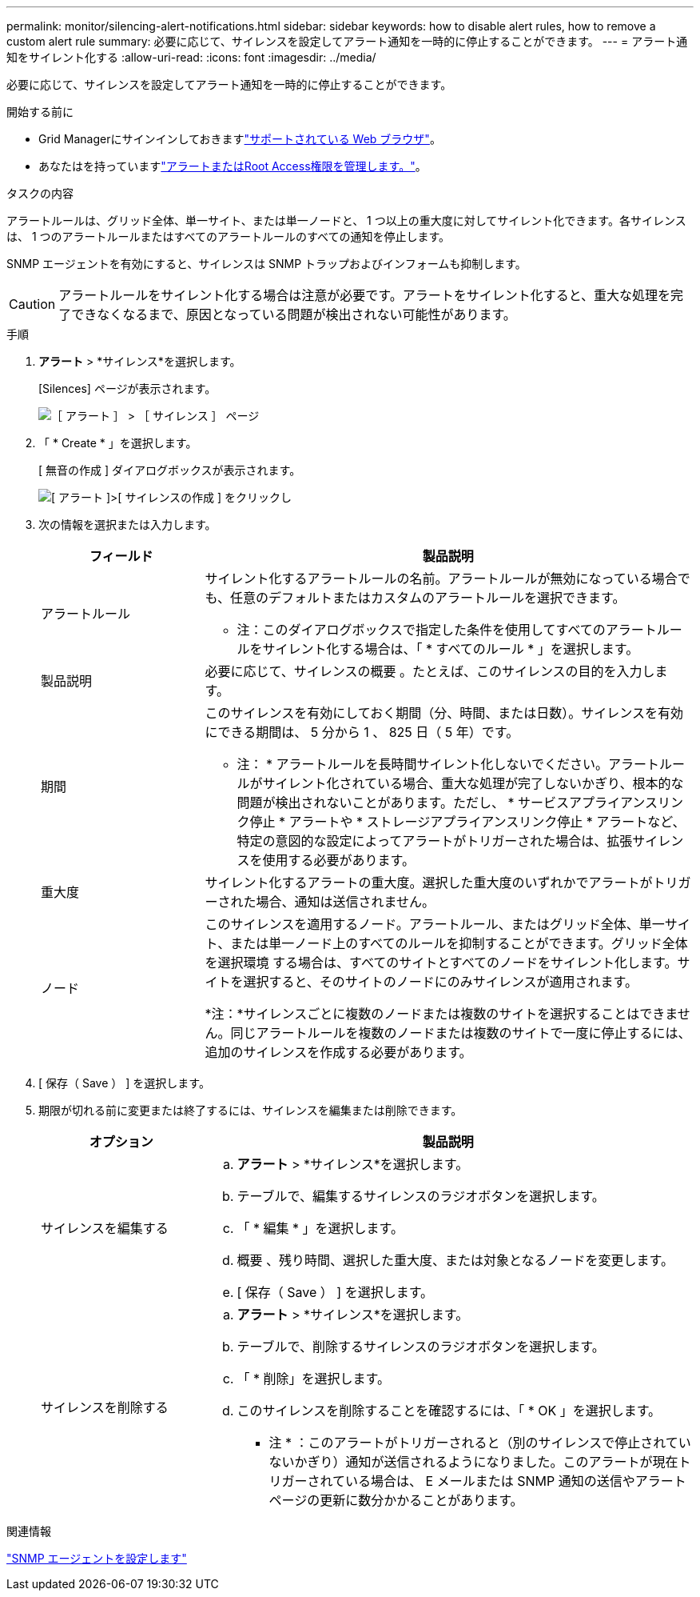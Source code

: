 ---
permalink: monitor/silencing-alert-notifications.html 
sidebar: sidebar 
keywords: how to disable alert rules, how to remove a custom alert rule 
summary: 必要に応じて、サイレンスを設定してアラート通知を一時的に停止することができます。 
---
= アラート通知をサイレント化する
:allow-uri-read: 
:icons: font
:imagesdir: ../media/


[role="lead"]
必要に応じて、サイレンスを設定してアラート通知を一時的に停止することができます。

.開始する前に
* Grid Managerにサインインしておきますlink:../admin/web-browser-requirements.html["サポートされている Web ブラウザ"]。
* あなたはを持っていますlink:../admin/admin-group-permissions.html["アラートまたはRoot Access権限を管理します。"]。


.タスクの内容
アラートルールは、グリッド全体、単一サイト、または単一ノードと、 1 つ以上の重大度に対してサイレント化できます。各サイレンスは、 1 つのアラートルールまたはすべてのアラートルールのすべての通知を停止します。

SNMP エージェントを有効にすると、サイレンスは SNMP トラップおよびインフォームも抑制します。


CAUTION: アラートルールをサイレント化する場合は注意が必要です。アラートをサイレント化すると、重大な処理を完了できなくなるまで、原因となっている問題が検出されない可能性があります。

.手順
. *アラート* > *サイレンス*を選択します。
+
[Silences] ページが表示されます。

+
image::../media/alerts_silences_page.png[［ アラート ］ > ［ サイレンス ］ ページ]

. 「 * Create * 」を選択します。
+
[ 無音の作成 ] ダイアログボックスが表示されます。

+
image::../media/alerts_create_silence.png[[ アラート ]>[ サイレンスの作成 ] をクリックし]

. 次の情報を選択または入力します。
+
[cols="1a,3a"]
|===
| フィールド | 製品説明 


 a| 
アラートルール
 a| 
サイレント化するアラートルールの名前。アラートルールが無効になっている場合でも、任意のデフォルトまたはカスタムのアラートルールを選択できます。

* 注：このダイアログボックスで指定した条件を使用してすべてのアラートルールをサイレント化する場合は、「 * すべてのルール * 」を選択します。



 a| 
製品説明
 a| 
必要に応じて、サイレンスの概要 。たとえば、このサイレンスの目的を入力します。



 a| 
期間
 a| 
このサイレンスを有効にしておく期間（分、時間、または日数）。サイレンスを有効にできる期間は、 5 分から 1 、 825 日（ 5 年）です。

* 注： * アラートルールを長時間サイレント化しないでください。アラートルールがサイレント化されている場合、重大な処理が完了しないかぎり、根本的な問題が検出されないことがあります。ただし、 * サービスアプライアンスリンク停止 * アラートや * ストレージアプライアンスリンク停止 * アラートなど、特定の意図的な設定によってアラートがトリガーされた場合は、拡張サイレンスを使用する必要があります。



 a| 
重大度
 a| 
サイレント化するアラートの重大度。選択した重大度のいずれかでアラートがトリガーされた場合、通知は送信されません。



 a| 
ノード
 a| 
このサイレンスを適用するノード。アラートルール、またはグリッド全体、単一サイト、または単一ノード上のすべてのルールを抑制することができます。グリッド全体を選択環境 する場合は、すべてのサイトとすべてのノードをサイレント化します。サイトを選択すると、そのサイトのノードにのみサイレンスが適用されます。

*注：*サイレンスごとに複数のノードまたは複数のサイトを選択することはできません。同じアラートルールを複数のノードまたは複数のサイトで一度に停止するには、追加のサイレンスを作成する必要があります。

|===
. [ 保存（ Save ） ] を選択します。
. 期限が切れる前に変更または終了するには、サイレンスを編集または削除できます。
+
[cols="1a,3a"]
|===
| オプション | 製品説明 


 a| 
サイレンスを編集する
 a| 
.. *アラート* > *サイレンス*を選択します。
.. テーブルで、編集するサイレンスのラジオボタンを選択します。
.. 「 * 編集 * 」を選択します。
.. 概要 、残り時間、選択した重大度、または対象となるノードを変更します。
.. [ 保存（ Save ） ] を選択します。




 a| 
サイレンスを削除する
 a| 
.. *アラート* > *サイレンス*を選択します。
.. テーブルで、削除するサイレンスのラジオボタンを選択します。
.. 「 * 削除」を選択します。
.. このサイレンスを削除することを確認するには、「 * OK 」を選択します。
+
* 注 * ：このアラートがトリガーされると（別のサイレンスで停止されていないかぎり）通知が送信されるようになりました。このアラートが現在トリガーされている場合は、 E メールまたは SNMP 通知の送信やアラートページの更新に数分かかることがあります。



|===


.関連情報
link:configuring-snmp-agent.html["SNMP エージェントを設定します"]
